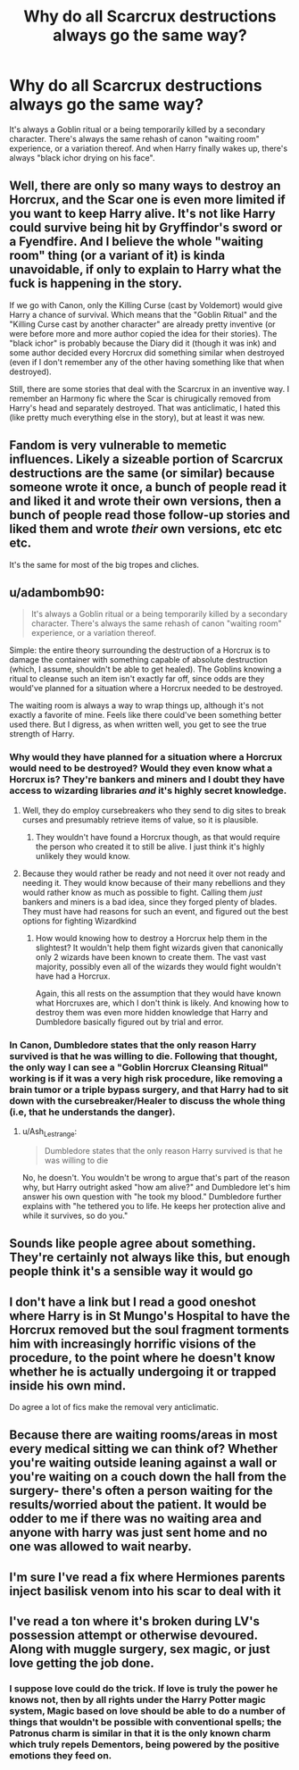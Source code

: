 #+TITLE: Why do all Scarcrux destructions always go the same way?

* Why do all Scarcrux destructions always go the same way?
:PROPERTIES:
:Author: KevMan18
:Score: 3
:DateUnix: 1622246383.0
:DateShort: 2021-May-29
:FlairText: Discussion
:END:
It's always a Goblin ritual or a being temporarily killed by a secondary character. There's always the same rehash of canon "waiting room" experience, or a variation thereof. And when Harry finally wakes up, there's always "black ichor drying on his face".


** Well, there are only so many ways to destroy an Horcrux, and the Scar one is even more limited if you want to keep Harry alive. It's not like Harry could survive being hit by Gryffindor's sword or a Fyendfire. And I believe the whole "waiting room" thing (or a variant of it) is kinda unavoidable, if only to explain to Harry what the fuck is happening in the story.

If we go with Canon, only the Killing Curse (cast by Voldemort) would give Harry a chance of survival. Which means that the "Goblin Ritual" and the "Killing Curse cast by another character" are already pretty inventive (or were before more and more author copied the idea for their stories). The "black ichor" is probably because the Diary did it (though it was ink) and some author decided every Horcrux did something similar when destroyed (even if I don't remember any of the other having something like that when destroyed).

Still, there are some stories that deal with the Scarcrux in an inventive way. I remember an Harmony fic where the Scar is chirugically removed from Harry's head and separately destroyed. That was anticlimatic, I hated this (like pretty much everything else in the story), but at least it was new.
:PROPERTIES:
:Author: PlusMortgage
:Score: 9
:DateUnix: 1622248684.0
:DateShort: 2021-May-29
:END:


** Fandom is very vulnerable to memetic influences. Likely a sizeable portion of Scarcrux destructions are the same (or similar) because someone wrote it once, a bunch of people read it and liked it and wrote their own versions, then a bunch of people read those follow-up stories and liked them and wrote /their/ own versions, etc etc etc.

It's the same for most of the big tropes and cliches.
:PROPERTIES:
:Author: Avalon1632
:Score: 2
:DateUnix: 1622272434.0
:DateShort: 2021-May-29
:END:


** u/adambomb90:
#+begin_quote
  It's always a Goblin ritual or a being temporarily killed by a secondary character. There's always the same rehash of canon "waiting room" experience, or a variation thereof.
#+end_quote

Simple: the entire theory surrounding the destruction of a Horcrux is to damage the container with something capable of absolute destruction (which, I assume, shouldn't be able to get healed). The Goblins knowing a ritual to cleanse such an item isn't exactly far off, since odds are they would've planned for a situation where a Horcrux needed to be destroyed.

The waiting room is always a way to wrap things up, although it's not exactly a favorite of mine. Feels like there could've been something better used there. But I digress, as when written well, you get to see the true strength of Harry.
:PROPERTIES:
:Author: adambomb90
:Score: 4
:DateUnix: 1622248407.0
:DateShort: 2021-May-29
:END:

*** Why would they have planned for a situation where a Horcrux would need to be destroyed? Would they even know what a Horcrux is? They're bankers and miners and I doubt they have access to wizarding libraries /and/ it's highly secret knowledge.
:PROPERTIES:
:Author: stolethemorning
:Score: 9
:DateUnix: 1622251189.0
:DateShort: 2021-May-29
:END:

**** Well, they do employ cursebreakers who they send to dig sites to break curses and presumably retrieve items of value, so it is plausible.
:PROPERTIES:
:Author: RayvenQ
:Score: 3
:DateUnix: 1622257196.0
:DateShort: 2021-May-29
:END:

***** They wouldn't have found a Horcrux though, as that would require the person who created it to still be alive. I just think it's highly unlikely they would know.
:PROPERTIES:
:Author: stolethemorning
:Score: 1
:DateUnix: 1622290901.0
:DateShort: 2021-May-29
:END:


**** Because they would rather be ready and not need it over not ready and needing it. They would know because of their many rebellions and they would rather know as much as possible to fight. Calling them /just/ bankers and miners is a bad idea, since they forged plenty of blades. They must have had reasons for such an event, and figured out the best options for fighting Wizardkind
:PROPERTIES:
:Author: adambomb90
:Score: 0
:DateUnix: 1622285675.0
:DateShort: 2021-May-29
:END:

***** How would knowing how to destroy a Horcrux help them in the slightest? It wouldn't help them fight wizards given that canonically only 2 wizards have been known to create them. The vast vast majority, possibly even all of the wizards they would fight wouldn't have had a Horcrux.

Again, this all rests on the assumption that they would have known what Horcruxes are, which I don't think is likely. And knowing how to destroy them was even more hidden knowledge that Harry and Dumbledore basically figured out by trial and error.
:PROPERTIES:
:Author: stolethemorning
:Score: 1
:DateUnix: 1622290793.0
:DateShort: 2021-May-29
:END:


*** In Canon, Dumbledore states that the only reason Harry survived is that he was willing to die. Following that thought, the only way I can see a "Goblin Horcrux Cleansing Ritual" working is if it was a very high risk procedure, like removing a brain tumor or a triple bypass surgery, and that Harry had to sit down with the cursebreaker/Healer to discuss the whole thing (i.e, that he understands the danger).
:PROPERTIES:
:Author: KevMan18
:Score: 1
:DateUnix: 1622248744.0
:DateShort: 2021-May-29
:END:

**** u/Ash_Lestrange:
#+begin_quote
  Dumbledore states that the only reason Harry survived is that he was willing to die
#+end_quote

No, he doesn't. You wouldn't be wrong to argue that's part of the reason why, but Harry outright asked "how am alive?" and Dumbledore let's him answer his own question with "he took my blood." Dumbledore further explains with "he tethered you to life. He keeps her protection alive and while it survives, so do you."
:PROPERTIES:
:Author: Ash_Lestrange
:Score: 8
:DateUnix: 1622251571.0
:DateShort: 2021-May-29
:END:


** Sounds like people agree about something. They're certainly not always like this, but enough people think it's a sensible way it would go
:PROPERTIES:
:Author: karigan_g
:Score: 1
:DateUnix: 1622261984.0
:DateShort: 2021-May-29
:END:


** I don't have a link but I read a good oneshot where Harry is in St Mungo's Hospital to have the Horcrux removed but the soul fragment torments him with increasingly horrific visions of the procedure, to the point where he doesn't know whether he is actually undergoing it or trapped inside his own mind.

Do agree a lot of fics make the removal very anticlimatic.
:PROPERTIES:
:Author: davidwelch158
:Score: 1
:DateUnix: 1622278206.0
:DateShort: 2021-May-29
:END:


** Because there are waiting rooms/areas in most every medical sitting we can think of? Whether you're waiting outside leaning against a wall or you're waiting on a couch down the hall from the surgery- there's often a person waiting for the results/worried about the patient. It would be odder to me if there was no waiting area and anyone with harry was just sent home and no one was allowed to wait nearby.
:PROPERTIES:
:Author: BitterDeep78
:Score: 1
:DateUnix: 1622290255.0
:DateShort: 2021-May-29
:END:


** I'm sure I've read a fix where Hermiones parents inject basilisk venom into his scar to deal with it
:PROPERTIES:
:Author: MundaneMudblood
:Score: 1
:DateUnix: 1622295251.0
:DateShort: 2021-May-29
:END:


** I've read a ton where it's broken during LV's possession attempt or otherwise devoured. Along with muggle surgery, sex magic, or just love getting the job done.
:PROPERTIES:
:Author: horrorshowjack
:Score: 1
:DateUnix: 1622339660.0
:DateShort: 2021-May-30
:END:

*** I suppose love could do the trick. If love is truly the power he knows not, then by all rights under the Harry Potter magic system, Magic based on love should be able to do a number of things that wouldn't be possible with conventional spells; the Patronus charm is similar in that it is the only known charm which truly repels Dementors, being powered by the positive emotions they feed on.
:PROPERTIES:
:Author: KevMan18
:Score: 2
:DateUnix: 1622344239.0
:DateShort: 2021-May-30
:END:
